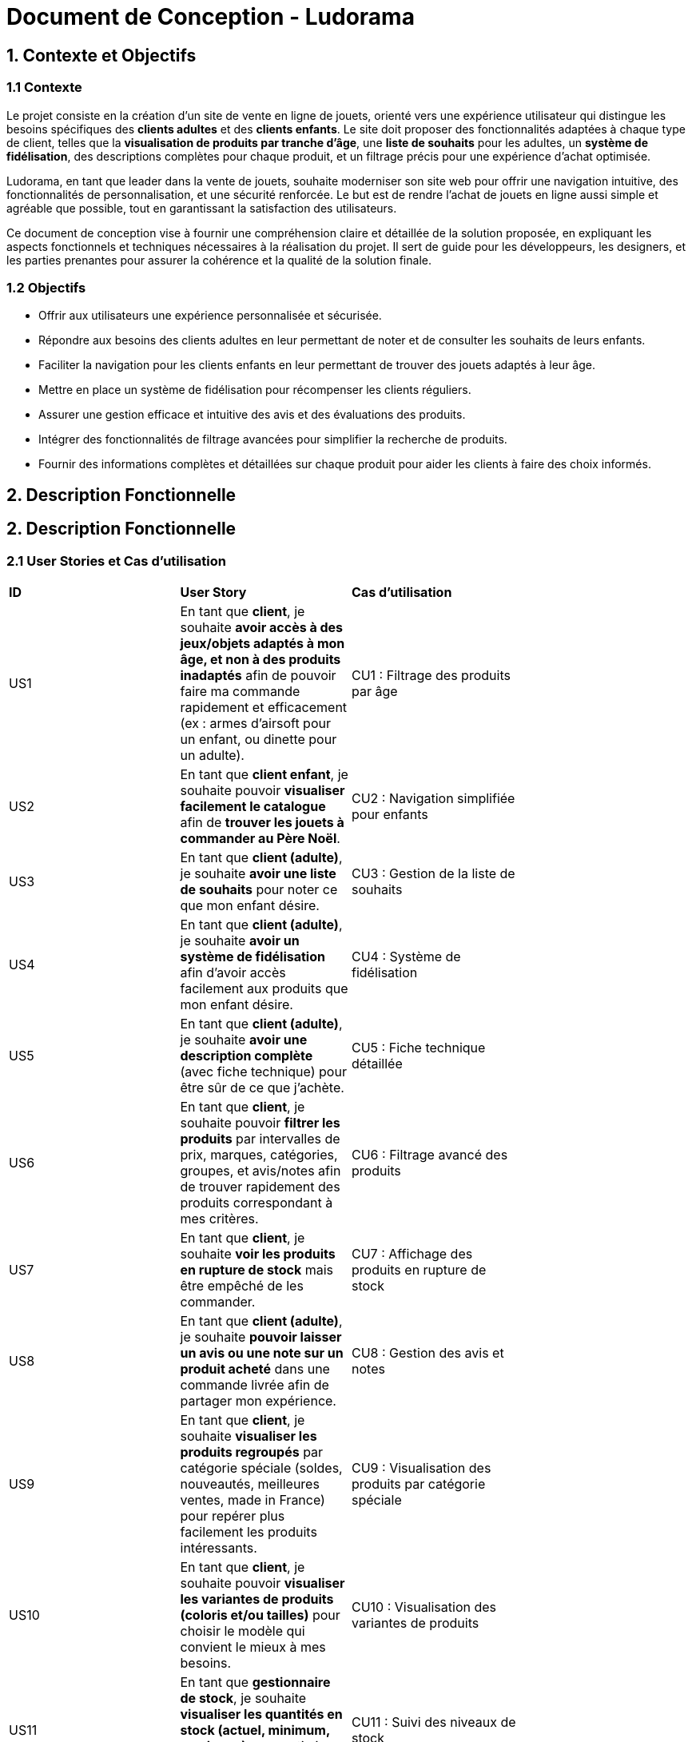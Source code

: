 = Document de Conception - Ludorama

== 1. Contexte et Objectifs

=== 1.1 Contexte
Le projet consiste en la création d’un site de vente en ligne de jouets, orienté vers une expérience utilisateur qui distingue les besoins spécifiques des **clients adultes** et des **clients enfants**. Le site doit proposer des fonctionnalités adaptées à chaque type de client, telles que la **visualisation de produits par tranche d’âge**, une **liste de souhaits** pour les adultes, un **système de fidélisation**, des descriptions complètes pour chaque produit, et un filtrage précis pour une expérience d'achat optimisée.

Ludorama, en tant que leader dans la vente de jouets, souhaite moderniser son site web pour offrir une navigation intuitive, des fonctionnalités de personnalisation, et une sécurité renforcée. Le but est de rendre l'achat de jouets en ligne aussi simple et agréable que possible, tout en garantissant la satisfaction des utilisateurs.

Ce document de conception vise à fournir une compréhension claire et détaillée de la solution proposée, en expliquant les aspects fonctionnels et techniques nécessaires à la réalisation du projet. Il sert de guide pour les développeurs, les designers, et les parties prenantes pour assurer la cohérence et la qualité de la solution finale.

=== 1.2 Objectifs
- Offrir aux utilisateurs une expérience personnalisée et sécurisée.
- Répondre aux besoins des clients adultes en leur permettant de noter et de consulter les souhaits de leurs enfants.
- Faciliter la navigation pour les clients enfants en leur permettant de trouver des jouets adaptés à leur âge.
- Mettre en place un système de fidélisation pour récompenser les clients réguliers.
- Assurer une gestion efficace et intuitive des avis et des évaluations des produits.
- Intégrer des fonctionnalités de filtrage avancées pour simplifier la recherche de produits.
- Fournir des informations complètes et détaillées sur chaque produit pour aider les clients à faire des choix informés.

== 2. Description Fonctionnelle

== 2. Description Fonctionnelle

=== 2.1 User Stories et Cas d'utilisation

|===
| **ID** | **User Story**                                                                                       | **Cas d'utilisation**                               |
| US1    | En tant que **client**, je souhaite **avoir accès à des jeux/objets adaptés à mon âge, et non à des produits inadaptés** afin de pouvoir faire ma commande rapidement et efficacement (ex : armes d’airsoft pour un enfant, ou dinette pour un adulte). | CU1 : Filtrage des produits par âge       |
| US2    | En tant que **client enfant**, je souhaite pouvoir **visualiser facilement le catalogue** afin de **trouver les jouets à commander au Père Noël**. | CU2 : Navigation simplifiée pour enfants                 |
| US3    | En tant que **client (adulte)**, je souhaite **avoir une liste de souhaits** pour noter ce que mon enfant désire. | CU3 : Gestion de la liste de souhaits             |
| US4    | En tant que **client (adulte)**, je souhaite **avoir un système de fidélisation** afin d’avoir accès facilement aux produits que mon enfant désire. | CU4 : Système de fidélisation               |
| US5    | En tant que **client (adulte)**, je souhaite **avoir une description complète** (avec fiche technique) pour être sûr de ce que j’achète. | CU5 : Fiche technique détaillée      |
| US6    | En tant que **client**, je souhaite pouvoir **filtrer les produits** par intervalles de prix, marques, catégories, groupes, et avis/notes afin de trouver rapidement des produits correspondant à mes critères. | CU6 : Filtrage avancé des produits      |
| US7    | En tant que **client**, je souhaite **voir les produits en rupture de stock** mais être empêché de les commander. | CU7 : Affichage des produits en rupture de stock      |
| US8    | En tant que **client (adulte)**, je souhaite **pouvoir laisser un avis ou une note sur un produit acheté** dans une commande livrée afin de partager mon expérience. | CU8 : Gestion des avis et notes      |
| US9    | En tant que **client**, je souhaite **visualiser les produits regroupés** par catégorie spéciale (soldes, nouveautés, meilleures ventes, made in France) pour repérer plus facilement les produits intéressants. | CU9 : Visualisation des produits par catégorie spéciale      |
| US10    | En tant que **client**, je souhaite pouvoir **visualiser les variantes de produits (coloris et/ou tailles)** pour choisir le modèle qui convient le mieux à mes besoins. | CU10 : Visualisation des variantes de produits      |
| US11    | En tant que **gestionnaire de stock**, je souhaite **visualiser les quantités en stock (actuel, minimum, maximum)** pour optimiser les niveaux de réapprovisionnement. | CU11 : Suivi des niveaux de stock      |
| US12    | En tant que **client**, je souhaite **utiliser différents types de paiement** (CB, PayPal…) pour avoir plus de flexibilité au moment de payer ma commande. | CU12 : Options de paiement      |
| US13    | En tant que **client**, je souhaite **pouvoir commander des lots de produits** pour acheter des ensembles complets. | CU13 : Gestion des lots de produits      |
| US14    | En tant que **client**, je souhaite **pouvoir voir des avis et notes clients** pour m'assurer de la qualité des produits avant de les acheter. | CU14 : Consultation des avis et notes      |
| US15    | En tant que **client**, je souhaite pouvoir **chercher des produits par mots-clés** afin de trouver rapidement les produits recherchés. | CU15 : Recherche par mots-clés      |
| US16    | En tant que **client**, je souhaite pouvoir **chercher des produits par mots-clés et filtres (prix, marques, notes)** afin de trouver rapidement les produits recherchés. | CU16 : Recherche avancée par mots-clés et filtres      |
|===


=== 2.2 Use Case
image::/images/USE_CASE/UC.png[]

==== Acteurs
1. *Client* : Représente les utilisateurs qui naviguent sur le site pour acheter des produits.
2. *Administrateur* : Représente l'administrateur du site, chargé de gérer les produits et de modérer les avis.

==== Cas d'utilisation pour le Client
- *Se connecter / Déconnecter* : Le client peut se connecter ou se déconnecter de son compte.
- *Créer compte client* : Permet au client de créer un nouveau compte.
- *Rechercher produits* : Le client peut rechercher des produits en utilisant des mots-clés ou des filtres.
- *Visualiser liste produits* : Affiche la liste des produits disponibles en fonction de la recherche.
- *Trier liste produits* : Permet de trier la liste des produits par critères comme le prix.
- *Visualiser détail produit* : Le client peut consulter les détails d’un produit spécifique.
- *Gérer liste de souhaits* : Le client peut ajouter des produits à sa liste de souhaits.
- *Gérer points fidélité* : Fonctionnalité optionnelle qui permet au client de gérer ses points de fidélité.
- *Visualiser commandes passées* : Le client peut accéder à l’historique de ses commandes.
- *Rédiger avis* : Le client peut laisser un avis sur les produits achetés.
- *Ajouter au panier* et *Gérer panier* : Permet d'ajouter des produits au panier et de gérer son contenu (modifier les quantités ou supprimer des articles).

==== Cas d'utilisation pour l'Administrateur
- *Ajouter / Supprimer produit* : L'administrateur peut ajouter de nouveaux produits ou en supprimer.
- *Gérer les produits* : L'administrateur peut modifier les détails des produits existants.
- *Répondre aux avis* : L'administrateur peut répondre aux avis laissés par les clients pour modérer ou fournir des informations supplémentaires.

==== Relations entre les cas d'utilisation
- *Répondre aux avis* dépend du cas d'utilisation *Rédiger avis*. Cela signifie que les réponses de l'administrateur sont liées aux avis postés par les clients.


=== 2.3 Diagrammes séquences

==== 1. Connexion du client :
image::/images/DS/ConnexionClient.png[]
- Le client envoie ses informations pour se connecter via l'interface Web.
- Le client envoie ses informations pour se connecter via l'interface Web.
- Si les informations sont valides, le client obtient l'accès.

==== 2. Recherche et Visualisation d'un Produit :
image::/images/DS/RechercheVisualisationProduit.png[]
- Le client recherche des produits en fonction de critères spécifiques.
- Le système filtre et récupère les produits correspondants de la base de données.
- La liste des produits est affichée au client, qui peut ensuite voir les détails d'un produit spécifique.

==== 3. Gestion du Panier :
image::/images/DS/GestionPanier.png[]
- Le client ajoute des produits au panier ou modifie le contenu de son panier.
- Le système met à jour le panier dans la base de données.
- Le client voit la confirmation des modifications apportées au panier.

==== 4. Gestion des Avis :
image::/images/DS/GestionAvis.png[]
- Le client peut rédiger un avis sur un produit, qui est stocké dans la base de données.
- L'administrateur peut répondre aux avis du client.
- La réponse de l’administrateur est enregistrée et affichée.

== 3. Architecture et Conception Technique

=== 3.1. Diagramme de classes Métier

image::/images/diagramme_classes_metier.png[Diagramme de classes métier]

Le diagramme de classes métier représente les principales entités du système e-commerce Ludorama et leurs relations. Les classes principales incluent `Client`, `Produit`, `Categorie`, `SousCategorie`, `Marque`, `Panier`, `Commande`, `Paiement`, `Avis`, `Administrateur`, `ListeSouhaits`, et `SystemeFidelisation`.

==== Explication des Classes et Relations

- *Client* : Représente un utilisateur du site. Les attributs incluent des informations personnelles comme l'identifiant, le nom, le prénom, l'email, l'adresse, le téléphone et la date de naissance.
- *Produit* : Représente un produit disponible sur le site. Il a des attributs comme le nom, la description, le prix, le stock, l'âge minimum et maximum recommandé, ainsi que des relations avec `Categorie`, `SousCategorie` et `Marque`.
- *Categorie* : Représente une catégorie de produits. Chaque catégorie peut contenir plusieurs sous-catégories.
- *SousCategorie* : Représente une sous-catégorie de produits, liée à une catégorie.
- *Marque* : Représente la marque d'un produit.
- *Panier* : Représente un panier d'achat, contenant des produits et lié à un client.
- *Commande* : Représente une commande effectuée par un client, incluant un panier et un paiement.
- *Paiement* : Représente un paiement pour une commande, avec des détails sur le type de paiement et la date.
- *Avis* : Représente un avis laissé par un client sur un produit, incluant une note et un commentaire.
- *Administrateur* : Représente un administrateur du site, avec des attributs pour le nom, le prénom et l'email.
- *ListeSouhaits* : Représente une liste de souhaits, permettant aux clients de gérer les produits qu'ils désirent.
- *SystemeFidelisation* : Représente un système de points de fidélité pour les clients, permettant de gagner des points pour les achats effectués.

==== Relations entre les Classes

- Un `Client` peut passer plusieurs `Commande`.
- Chaque `Commande` est liée à un `Panier`.
- Un `Panier` peut contenir plusieurs `Produit`.
- Un `Produit` appartient à une `Categorie` et une `SousCategorie`, et est associé à une `Marque`.
- Un `Produit` peut avoir plusieurs `Avis` laissés par des `Client`.
- Un `Client` peut laisser plusieurs `Avis` sur des `Produit`.
- Une `Commande` est associée à un `Paiement`.
- Un `Client` a une `ListeSouhaits` et un `SystemeFidelisation`.

=== 3.2. Diagramme d'état Commande

image::/images/diagramme_etat_commande.png[Diagramme d'état Commande]

Le diagramme d'état pour la classe `Commande` montre les différents états par lesquels une commande peut passer, ainsi que les transitions possibles entre ces états.

==== Explication des États et Transitions

- *EnCoursTraitement* : L'état initial d'une commande une fois qu'elle est créée. Elle est en cours de traitement.
- *Expediee* : La commande est expédiée au client.
- *Livree* : La commande est livrée au client.
- *Annulee* : La commande est annulée.

==== Transitions

- Une commande passe de `EnCoursTraitement` à `Expediee` lorsqu'elle est expédiée.
- Une commande passe de `Expediee` à `Livree` lorsqu'elle est livrée au client.
- Une commande peut être annulée à partir de l'état `EnCoursTraitement` ou `Expediee`.
- Une commande peut retourner à l'état `Expediee` à partir de l'état `Annulee` si elle est retournée par le client.

=== 3.3. Diagramme de classes de conception

Le diagramme de classes de conception permettent de structurer les principales entités du projet et leurs interactions pour répondre aux besoins fonctionnels identifiés. Dans le contexte de Ludorama, un site de vente en ligne de jouets, ces diagrammes sont essentiels pour assurer une expérience utilisateur fluide et personnalisée.

Le diagramme de classe joint illustre comment le système gère les fonctionnalités de recherche, de visualisation de produit, et d'ajout au panier, tout en prenant en compte les besoins spécifiques des **clients adultes** et des **clients enfants** :

image::images/diagrammesDeClassesDeConception.png[Diagramme de classes de conception de Ludorama]


- **Recherche** : La classe `Recherche` est conçue pour permettre aux utilisateurs de trouver rapidement des produits en fonction de critères comme l'âge ou la catégorie de jouet.
- **Visualisation de produit** : La classe `Produit` fournit des informations détaillées sur chaque jouet, incluant des descriptions complètes et des avis, particulièrement utiles pour les **clients adultes**.
- **Ajout au panier** : La classe `Panier` permet de gérer les articles que les utilisateurs souhaitent acheter. Elle est associée à la classe `Client`, représentant la relation entre un client et son panier. Le système de fidélisation est également pris en charge dans cette architecture pour encourager les **clients adultes** à revenir sur la plateforme.

Les relations entre les classes, telles que `Client` et `Panier` ou `Produit` et `Avis`, montrent comment les fonctionnalités sont intégrées pour offrir une navigation intuitive et adaptée aux différents types de clients.

